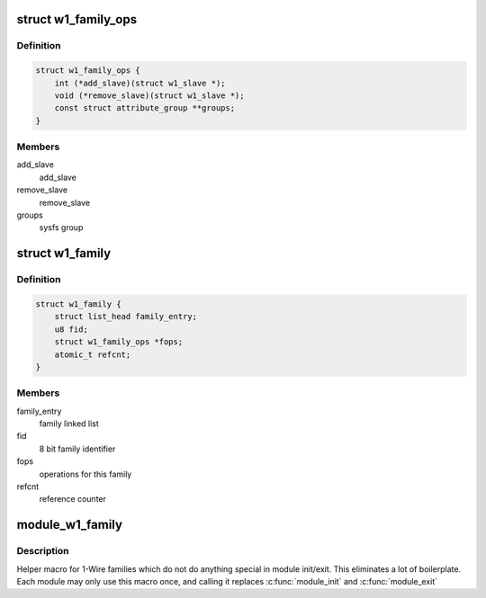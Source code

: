 .. -*- coding: utf-8; mode: rst -*-
.. src-file: drivers/w1/w1_family.h

.. _`w1_family_ops`:

struct w1_family_ops
====================

.. c:type:: struct w1_family_ops

    operations for a family type

.. _`w1_family_ops.definition`:

Definition
----------

.. code-block:: c

    struct w1_family_ops {
        int (*add_slave)(struct w1_slave *);
        void (*remove_slave)(struct w1_slave *);
        const struct attribute_group **groups;
    }

.. _`w1_family_ops.members`:

Members
-------

add_slave
    add_slave

remove_slave
    remove_slave

groups
    sysfs group

.. _`w1_family`:

struct w1_family
================

.. c:type:: struct w1_family

    reference counted family structure.

.. _`w1_family.definition`:

Definition
----------

.. code-block:: c

    struct w1_family {
        struct list_head family_entry;
        u8 fid;
        struct w1_family_ops *fops;
        atomic_t refcnt;
    }

.. _`w1_family.members`:

Members
-------

family_entry
    family linked list

fid
    8 bit family identifier

fops
    operations for this family

refcnt
    reference counter

.. _`module_w1_family`:

module_w1_family
================

.. c:function::  module_w1_family( __w1_family)

    Helper macro for registering a 1-Wire families

    :param  __w1_family:
        w1_family struct

.. _`module_w1_family.description`:

Description
-----------

Helper macro for 1-Wire families which do not do anything special in module
init/exit. This eliminates a lot of boilerplate. Each module may only
use this macro once, and calling it replaces \ :c:func:`module_init`\  and \ :c:func:`module_exit`\ 

.. This file was automatic generated / don't edit.

